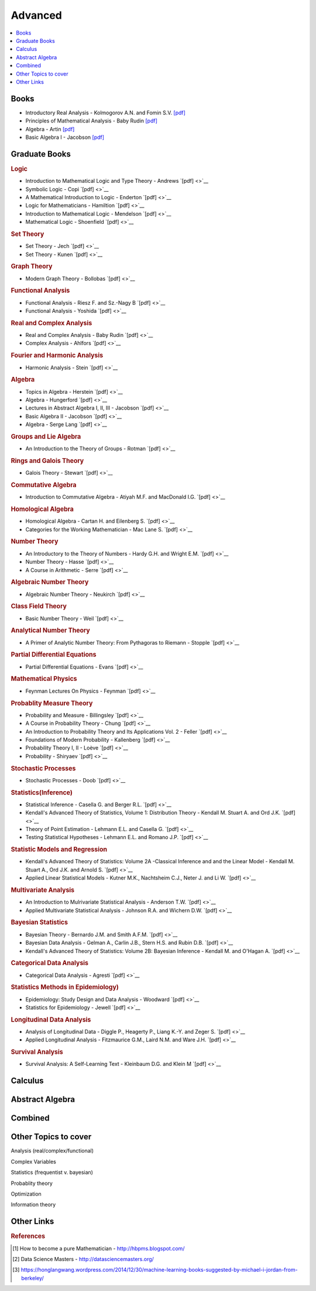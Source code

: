 .. _advanced:

==============
Advanced
==============

.. contents:: :local:

Books
=============
- Introductory Real Analysis - Kolmogorov A.N. and Fomin S.V. `[pdf] <https://github.com/kbalu99/kbalu99.github.io/blob/master/docs/_static/Kolmogorov-Analysis.pdf>`__
- Principles of Mathematical Analysis - Baby Rudin `[pdf] <https://github.com/kbalu99/kbalu99.github.io/blob/master/docs/_static/Rudin-Analysis.pdf>`__
- Algebra - Artin `[pdf] <https://github.com/kbalu99/kbalu99.github.io/blob/master/docs/_static/Artin-Algebra.pdf>`__
- Basic Algebra I - Jacobson `[pdf] <https://github.com/kbalu99/kbalu99.github.io/blob/master/docs/_static/Jacobson-Algebra.pdf>`__


Graduate Books
=============

.. rubric:: Logic

- Introduction to Mathematical Logic and Type Theory - Andrews `[pdf] <>`__
- Symbolic Logic - Copi `[pdf] <>`__
- A Mathematical Introduction to Logic - Enderton `[pdf] <>`__
- Logic for Mathematicians - Hamiltion `[pdf] <>`__
- Introduction to Mathematical Logic - Mendelson `[pdf] <>`__
- Mathematical Logic - Shoenfield `[pdf] <>`__

.. rubric:: Set Theory

- Set Theory - Jech `[pdf] <>`__
- Set Theory - Kunen  `[pdf] <>`__

.. rubric:: Graph Theory

- Modern Graph Theory - Bollobas `[pdf] <>`__

.. rubric:: Functional Analysis

- Functional Analysis - Riesz F. and Sz.-Nagy B `[pdf] <>`__
- Functional Analysis - Yoshida `[pdf] <>`__

.. rubric:: Real and Complex Analysis

- Real and Complex Analysis - Baby Rudin `[pdf] <>`__
- Complex Analysis - Ahlfors `[pdf] <>`__

.. rubric:: Fourier and Harmonic Analysis

- Harmonic Analysis - Stein `[pdf] <>`__

.. rubric:: Algebra

- Topics in Algebra - Herstein `[pdf] <>`__
- Algebra - Hungerford `[pdf] <>`__
- Lectures in Abstract Algebra I, II, III  - Jacobson `[pdf] <>`__
- Basic Algebra II - Jacobson `[pdf] <>`__
- Algebra - Serge Lang `[pdf] <>`__

.. rubric:: Groups and Lie Algebra

- An Introduction to the Theory of Groups - Rotman `[pdf] <>`__

.. rubric:: Rings and Galois Theory

- Galois Theory - Stewart `[pdf] <>`__

.. rubric:: Commutative Algebra

- Introduction to Commutative Algebra - Atiyah M.F. and MacDonald I.G. `[pdf] <>`__

.. rubric:: Homological Algebra

- Homological Algebra - Cartan H. and Eilenberg S. `[pdf] <>`__
- Categories for the Working Mathematician - Mac Lane S. `[pdf] <>`__

.. rubric:: Number Theory

- An Introductory to the Theory of Numbers - Hardy G.H. and Wright E.M. `[pdf] <>`__
- Number Theory - Hasse `[pdf] <>`__
- A Course in Arithmetic - Serre `[pdf] <>`__

.. rubric:: Algebraic Number Theory

- Algebraic Number Theory - Neukirch `[pdf] <>`__

.. rubric:: Class Field Theory

- Basic Number Theory - Weil `[pdf] <>`__

.. rubric:: Analytical Number Theory

- A Primer of Analytic Number Theory: From Pythagoras to Riemann - Stopple `[pdf] <>`__

.. rubric:: Partial Differential Equations

- Partial Differential Equations - Evans `[pdf] <>`__

.. rubric:: Mathematical Physics

- Feynman Lectures On Physics - Feynman `[pdf] <>`__

.. rubric:: Probablity Measure Theory

- Probability and Measure - Billingsley `[pdf] <>`__
- A Course in Probability Theory - Chung `[pdf] <>`__
- An Introduction to Probability Theory and Its Applications Vol. 2 - Feller `[pdf] <>`__
- Foundations of Modern Probability - Kallenberg `[pdf] <>`__
- Probability Theory I, II  - Loève `[pdf] <>`__
- Probability - Shiryaev `[pdf] <>`__

.. rubric:: Stochastic Processes

- Stochastic Processes - Doob `[pdf] <>`__

.. rubric:: Statistics(Inference)

- Statistical Inference - Casella G. and Berger R.L. `[pdf] <>`__
- Kendall's Advanced Theory of Statistics, Volume 1: Distribution Theory - Kendall M. Stuart A. and Ord J.K. `[pdf] <>`__
- Theory of Point Estimation - Lehmann E.L. and Casella G. `[pdf] <>`__
- Testing Statistical Hypotheses - Lehmann E.L. and Romano J.P. `[pdf] <>`__

.. rubric:: Statistic Models and Regression

- Kendall's Advanced Theory of Statistics: Volume 2A -Classical Inference and and the Linear Model - Kendall M. Stuart A., Ord J.K. and Arnold S. `[pdf] <>`__
- Applied Linear Statistical Models - Kutner M.K., Nachtsheim C.J., Neter J. and Li W. `[pdf] <>`__

.. rubric:: Multivariate Analysis

- An Introduction to Mulrivariate Statistical Analysis - Anderson T.W. `[pdf] <>`__
- Applied Multivariate Statistical Analysis - Johnson R.A. and Wichern D.W. `[pdf] <>`__

.. rubric:: Bayesian Statistics

- Bayesian Theory - Bernardo J.M. and Smith A.F.M. `[pdf] <>`__
- Bayesian Data Analysis - Gelman A., Carlin J.B., Stern H.S. and Rubin D.B. `[pdf] <>`__
- Kendall's Advanced Theory of Statistics: Volume 2B: Bayesian Inference - Kendall M. and O'Hagan A. `[pdf] <>`__

.. rubric:: Categorical Data Analysis

- Categorical Data Analysis - Agresti `[pdf] <>`__

.. rubric:: Statistics Methods in Epidemiology)

- Epidemiology: Study Design and Data Analysis - Woodward `[pdf] <>`__
- Statistics for Epidemiology - Jewell `[pdf] <>`__

.. rubric:: Longitudinal Data Analysis

- Analysis of Longitudinal Data - Diggle P., Heagerty P., Liang K.-Y. and Zeger S. `[pdf] <>`__
- Applied Longitudinal Analysis - Fitzmaurice G.M., Laird N.M. and Ware J.H. `[pdf] <>`__

.. rubric:: Survival Analysis

- Survival Analysis: A Self-Learning Text - Kleinbaum D.G. and Klein M `[pdf] <>`__



Calculus   
==============


.. raw:: html

   <img src="https://www.google.com/s2/favicons?domain=https://ocw.mit.edu/courses/mathematics/18-014-calculus-with-theory-fall-2010" style="position:relative;top:10px"><a href="https://ocw.mit.edu/courses/mathematics/18-014-calculus-with-theory-fall-2010">&nbsp;&nbsp;18.014 Calculus Theory</a><br>
   <img src="https://www.google.com/s2/favicons?domain=https://ocw.mit.edu/courses/mathematics/18-024-multivariable-calculus-with-theory-spring-2011" style="position:relative;top:10px"><a href="https://ocw.mit.edu/courses/mathematics/18-024-multivariable-calculus-with-theory-spring-2011">&nbsp;&nbsp;18.024 Multivariable Calculus Theory</a><br>
   <img src="https://www.google.com/s2/favicons?domain=https://ocw.mit.edu/courses/mathematics/18-034-honors-differential-equations-spring-2009" style="position:relative;top:10px"><a href="https://ocw.mit.edu/courses/mathematics/18-034-honors-differential-equations-spring-2009">&nbsp;&nbsp;18.034 Honors Differential Equations</a><br>
   <img src="https://www.google.com/s2/favicons?domain=https://ocw.mit.edu/courses/mathematics/18-307-integral-equations-spring-2006" style="position:relative;top:10px"><a href="https://ocw.mit.edu/courses/mathematics/18-307-integral-equations-spring-2006">&nbsp;&nbsp;18.307 Integral Equations</a><br>
   <img src="https://www.google.com/s2/favicons?domain=https://ocw.mit.edu" style="position:relative;top:10px"><a href="https://ocw.mit.edu/courses/mathematics/18-100c-real-analysis-fall-2012">&nbsp;&nbsp;18.100C Real Analysis</a><br>


Abstract Algebra
==============


.. raw:: html

   <img src="https://www.google.com/s2/favicons?domain=https://www.extension.harvard.edu/open-learning-initiative/abstract-algebra" style="position:relative;top:10px"><a href="https://www.extension.harvard.edu/open-learning-initiative/abstract-algebra">&nbsp;&nbsp;MATH122 - Harvard extension school</a><br>
   <img src="https://www.google.com/s2/favicons?domain=https://ocw.mit.edu/courses/mathematics/18-312-algebraic-combinatorics-spring-2009" style="position:relative;top:10px"><a href="https://ocw.mit.edu/courses/mathematics/18-312-algebraic-combinatorics-spring-2009">&nbsp;&nbsp;18.312 Algebraic Combinatorics</a><br>
   <img src="https://www.google.com/s2/favicons?domain=https://ocw.mit.edu/courses/mathematics/18-703-modern-algebra-spring-2013" style="position:relative;top:10px"><a href="https://ocw.mit.edu/courses/mathematics/18-703-modern-algebra-spring-2013">&nbsp;&nbsp;18.703 Modern Algebra</a><br>
   <img src="https://www.google.com/s2/favicons?domain=https://www.youtube.com/watch?v=VdLhQs_y_E8&list=PLelIK3uylPMGzHBuR3hLMHrYfMqWWsmx5" style="position:relative;top:10px"><a href="https://www.youtube.com/watch?v=VdLhQs_y_E8&list=PLelIK3uylPMGzHBuR3hLMHrYfMqWWsmx5">&nbsp;&nbsp;Abstract Algebra - youtube - E222 - Harvard - Benedict Gross</a><br>


Combined
==============


.. raw:: html

   <img src="https://www.google.com/s2/favicons?domain=https://www.harvard.edu/" style="position:relative;top:10px"><a href="http://bena-tshishiku.squarespace.com/math-25a/">&nbsp;&nbsp;MATH25a - Honors Linear Algebra and Real Analysis I - Harvard</a><br>
   <img src="https://www.google.com/s2/favicons?domain=https://www.harvard.edu/" style="position:relative;top:10px"><a href="http://www.math.harvard.edu/~elkies/M25b.13/index.html">&nbsp;&nbsp;MATH25b - Honors Linear Algebra and Real Analysis II  - Harvard</a><br>
   <img src="https://www.google.com/s2/favicons?domain=https://www.harvard.edu/" style="position:relative;top:10px"><a href="http://www.math.harvard.edu/~elkies/M55a.17/index.html">&nbsp;&nbsp;MATH55a - Honors Abstract Algebra - Harvard</a><br>
   <img src="https://www.google.com/s2/favicons?domain=https://www.harvard.edu/" style="position:relative;top:10px"><a href="http://www.math.harvard.edu/~elkies/M55b.17/index.html">&nbsp;&nbsp;MATH55b - Honors Real and Complex Analysis - Harvard</a><br>
   


Other Topics to cover
==============
Analysis (real/complex/functional)

Complex Variables

Statistics (frequentist v. bayesian)

Probablity theory

Optimization

Information theory

Other Links 
==============

.. rubric:: References

.. [1] How to become a pure Mathematician - http://hbpms.blogspot.com/
.. [2] Data Science Masters - http://datasciencemasters.org/
.. [3] https://honglangwang.wordpress.com/2014/12/30/machine-learning-books-suggested-by-michael-i-jordan-from-berkeley/
